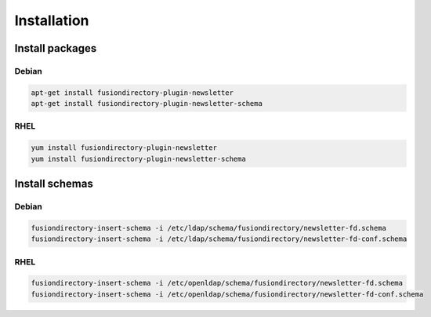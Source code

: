 Installation
============

Install packages
----------------

Debian
^^^^^^

.. code-block:: bash

   apt-get install fusiondirectory-plugin-newsletter
   apt-get install fusiondirectory-plugin-newsletter-schema

RHEL
^^^^

.. code-block:: bash

   yum install fusiondirectory-plugin-newsletter
   yum install fusiondirectory-plugin-newsletter-schema

Install schemas
---------------

Debian
^^^^^^

.. code-block:: bash

   fusiondirectory-insert-schema -i /etc/ldap/schema/fusiondirectory/newsletter-fd.schema
   fusiondirectory-insert-schema -i /etc/ldap/schema/fusiondirectory/newsletter-fd-conf.schema

RHEL
^^^^

.. code-block:: bash

   fusiondirectory-insert-schema -i /etc/openldap/schema/fusiondirectory/newsletter-fd.schema
   fusiondirectory-insert-schema -i /etc/openldap/schema/fusiondirectory/newsletter-fd-conf.schema
